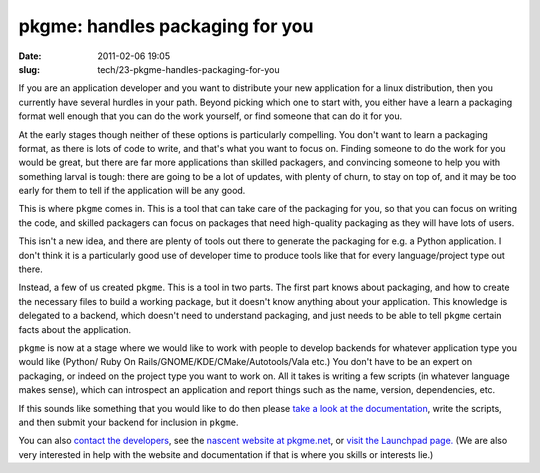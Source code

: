pkgme: handles packaging for you
################################

:date: 2011-02-06 19:05
:slug: tech/23-pkgme-handles-packaging-for-you

If you are an application developer and you want to distribute your new
application for a linux distribution, then you currently have several
hurdles in your path. Beyond picking which one to start with, you either
have a learn a packaging format well enough that you can do the work
yourself, or find someone that can do it for you.

At the early stages though neither of these options is particularly
compelling. You don't want to learn a packaging format, as there is
lots of code to write, and that's what you want to focus on. Finding
someone to do the work for you would be great, but there are far
more applications than skilled packagers, and convincing someone to
help you with something larval is tough: there are going to be a lot
of updates, with plenty of churn, to stay on top of, and it may be
too early for them to tell if the application will be any good.

This is where ``pkgme`` comes in. This is a tool that can take care
of the packaging for you, so that you can focus on writing the code,
and skilled packagers can focus on packages that need high-quality
packaging as they will have lots of users.

This isn't a new idea, and there are plenty of tools out there to
generate the packaging for e.g. a Python application. I don't
think it is a particularly good use of developer time to produce
tools like that for every language/project type out there.

Instead, a few of us created ``pkgme``. This is a tool in two parts.
The first part knows about packaging, and how to create the necessary
files to build a working package, but it doesn't know anything about
your application. This knowledge is delegated to a backend, which doesn't
need to understand packaging, and just needs to be able to tell ``pkgme``
certain facts about the application.

``pkgme`` is now at a stage where we would like to work with people to
develop backends for whatever application type you would like (Python/
Ruby On Rails/GNOME/KDE/CMake/Autotools/Vala etc.) You don't have to
be an expert on packaging, or indeed on the project type you want to
work on. All it takes is writing a few scripts (in whatever language
makes sense), which can introspect an application and report things
such as the name, version, dependencies, etc.

If this sounds like something that you would like to do then please
`take a look at the documentation`_, write the scripts, and then
submit your backend for inclusion in ``pkgme``.

.. _take a look at the documentation: http://pkgme.net/doc/backends/index.html

You can also `contact the developers`_, see the `nascent website at pkgme.net`_,
or `visit the Launchpad page.`_ (We are also very interested in help
with the website and documentation if that is where you skills or interests
lie.)

.. _contact the developers: http://pkgme.net/contact.html
.. _nascent website at pkgme.net: http://pkgme.net/
.. _visit the Launchpad page.: https://launchpad.net/pkgme

